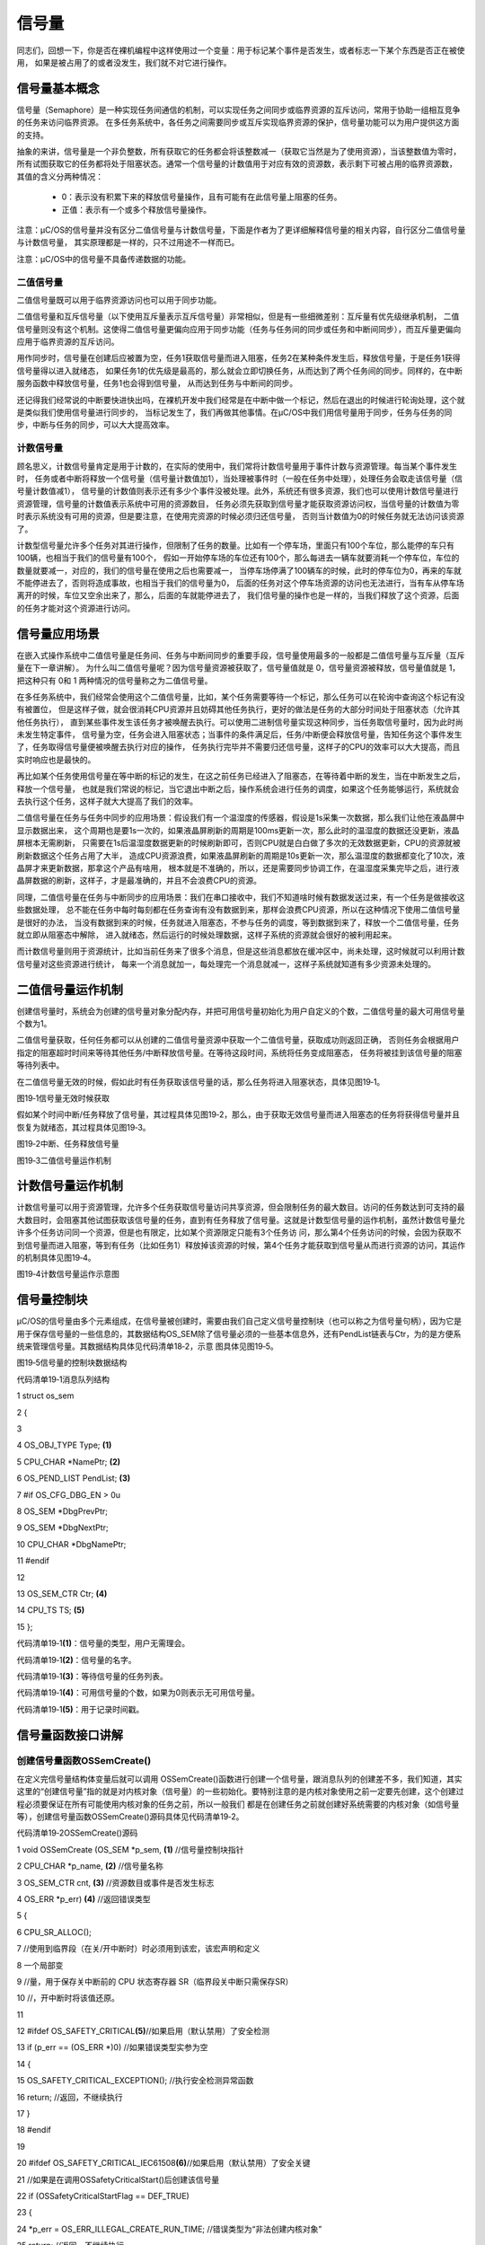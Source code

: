 .. vim: syntax=rst

信号量
===========

同志们，回想一下，你是否在裸机编程中这样使用过一个变量：用于标记某个事件是否发生，或者标志一下某个东西是否正在被使用，
如果是被占用了的或者没发生，我们就不对它进行操作。

信号量基本概念
~~~~~~~~~~~~~~~~~~~

信号量（Semaphore）是一种实现任务间通信的机制，可以实现任务之间同步或临界资源的互斥访问，常用于协助一组相互竞争的任务来访问临界资源。
在多任务系统中，各任务之间需要同步或互斥实现临界资源的保护，信号量功能可以为用户提供这方面的支持。

抽象的来讲，信号量是一个非负整数，所有获取它的任务都会将该整数减一（获取它当然是为了使用资源），当该整数值为零时，
所有试图获取它的任务都将处于阻塞状态。通常一个信号量的计数值用于对应有效的资源数，表示剩下可被占用的临界资源数，
其值的含义分两种情况：

   -  0：表示没有积累下来的释放信号量操作，且有可能有在此信号量上阻塞的任务。

   -  正值：表示有一个或多个释放信号量操作。

注意：μC/OS的信号量并没有区分二值信号量与计数信号量，下面是作者为了更详细解释信号量的相关内容，自行区分二值信号量与计数信号量，
其实原理都是一样的，只不过用途不一样而已。

注意：μC/OS中的信号量不具备传递数据的功能。

二值信号量
^^^^^^^^^^^^^

二值信号量既可以用于临界资源访问也可以用于同步功能。

二值信号量和互斥信号量（以下使用互斥量表示互斥信号量）非常相似，但是有一些细微差别：互斥量有优先级继承机制，
二值信号量则没有这个机制。这使得二值信号量更偏向应用于同步功能（任务与任务间的同步或任务和中断间同步），而互斥量更偏向应用于临界资源的互斥访问。

用作同步时，信号量在创建后应被置为空，任务1获取信号量而进入阻塞，任务2在某种条件发生后，释放信号量，于是任务1获得信号量得以进入就绪态，
如果任务1的优先级是最高的，那么就会立即切换任务，从而达到了两个任务间的同步。同样的，在中断服务函数中释放信号量，任务1也会得到信号量，
从而达到任务与中断间的同步。

还记得我们经常说的中断要快进快出吗，在裸机开发中我们经常是在中断中做一个标记，然后在退出的时候进行轮询处理，这个就是类似我们使用信号量进行同步的，
当标记发生了，我们再做其他事情。在μC/OS中我们用信号量用于同步，任务与任务的同步，中断与任务的同步，可以大大提高效率。

计数信号量
^^^^^^^^^^^^^

顾名思义，计数信号量肯定是用于计数的，在实际的使用中，我们常将计数信号量用于事件计数与资源管理。每当某个事件发生时，
任务或者中断将释放一个信号量（信号量计数值加1），当处理被事件时（一般在任务中处理），处理任务会取走该信号量（信号量计数值减1），
信号量的计数值则表示还有多少个事件没被处理。此外，系统还有很多资源，我们也可以使用计数信号量进行资源管理，信号量的计数值表示系统中可用的资源数目，
任务必须先获取到信号量才能获取资源访问权，当信号量的计数值为零时表示系统没有可用的资源，但是要注意，在使用完资源的时候必须归还信号量，
否则当计数值为0的时候任务就无法访问该资源了。

计数型信号量允许多个任务对其进行操作，但限制了任务的数量。比如有一个停车场，里面只有100个车位，那么能停的车只有100辆，也相当于我们的信号量有100个，
假如一开始停车场的车位还有100个，那么每进去一辆车就要消耗一个停车位，车位的数量就要减一，对应的，我们的信号量在使用之后也需要减一，
当停车场停满了100辆车的时候，此时的停车位为0，再来的车就不能停进去了，否则将造成事故，也相当于我们的信号量为0，
后面的任务对这个停车场资源的访问也无法进行，当有车从停车场离开的时候，车位又空余出来了，那么，后面的车就能停进去了，
我们信号量的操作也是一样的，当我们释放了这个资源，后面的任务才能对这个资源进行访问。

信号量应用场景
~~~~~~~~~~~~~~~~~~~

在嵌入式操作系统中二值信号量是任务间、任务与中断间同步的重要手段，信号量使用最多的一般都是二值信号量与互斥量（互斥量在下一章讲解）。
为什么叫二值信号量呢？因为信号量资源被获取了，信号量值就是 0，信号量资源被释放，信号量值就是 1，把这种只有 0和 1 两种情况的信号量称之为二值信号量。

在多任务系统中，我们经常会使用这个二值信号量，比如，某个任务需要等待一个标记，那么任务可以在轮询中查询这个标记有没有被置位，
但是这样子做，就会很消耗CPU资源并且妨碍其他任务执行，更好的做法是任务的大部分时间处于阻塞状态（允许其他任务执行），
直到某些事件发生该任务才被唤醒去执行。可以使用二进制信号量实现这种同步，当任务取信号量时，因为此时尚未发生特定事件，
信号量为空，任务会进入阻塞状态；当事件的条件满足后，任务/中断便会释放信号量，告知任务这个事件发生了，任务取得信号量便被唤醒去执行对应的操作，
任务执行完毕并不需要归还信号量，这样子的CPU的效率可以大大提高，而且实时响应也是最快的。

再比如某个任务使用信号量在等中断的标记的发生，在这之前任务已经进入了阻塞态，在等待着中断的发生，当在中断发生之后，释放一个信号量，
也就是我们常说的标记，当它退出中断之后，操作系统会进行任务的调度，如果这个任务能够运行，系统就会去执行这个任务，这样子就大大提高了我们的效率。

二值信号量在任务与任务中同步的应用场景：假设我们有一个温湿度的传感器，假设是1s采集一次数据，那么我们让他在液晶屏中显示数据出来，
这个周期也是要1s一次的，如果液晶屏刷新的周期是100ms更新一次，那么此时的温湿度的数据还没更新，液晶屏根本无需刷新，
只需要在1s后温湿度数据更新的时候刷新即可，否则CPU就是白白做了多次的无效数据更新，CPU的资源就被刷新数据这个任务占用了大半，
造成CPU资源浪费，如果液晶屏刷新的周期是10s更新一次，那么温湿度的数据都变化了10次，液晶屏才来更新数据，那拿这个产品有啥用，
根本就是不准确的，所以，还是需要同步协调工作，在温湿度采集完毕之后，进行液晶屏数据的刷新，这样子，才是最准确的，并且不会浪费CPU的资源。

同理，二值信号量在任务与中断同步的应用场景：我们在串口接收中，我们不知道啥时候有数据发送过来，有一个任务是做接收这些数据处理，
总不能在任务中每时每刻都在任务查询有没有数据到来，那样会浪费CPU资源，所以在这种情况下使用二值信号量是很好的办法，
当没有数据到来的时候，任务就进入阻塞态，不参与任务的调度，等到数据到来了，释放一个二值信号量，任务就立即从阻塞态中解除，
进入就绪态，然后运行的时候处理数据，这样子系统的资源就会很好的被利用起来。

而计数信号量则用于资源统计，比如当前任务来了很多个消息，但是这些消息都放在缓冲区中，尚未处理，这时候就可以利用计数信号量对这些资源进行统计，
每来一个消息就加一，每处理完一个消息就减一，这样子系统就知道有多少资源未处理的。

二值信号量运作机制
~~~~~~~~~~~~~~~~~~~~~~~~~~~

创建信号量时，系统会为创建的信号量对象分配内存，并把可用信号量初始化为用户自定义的个数，二值信号量的最大可用信号量个数为1。

二值信号量获取，任何任务都可以从创建的二值信号量资源中获取一个二值信号量，获取成功则返回正确，
否则任务会根据用户指定的阻塞超时时间来等待其他任务/中断释放信号量。在等待这段时间，系统将任务变成阻塞态，
任务将被挂到该信号量的阻塞等待列表中。

在二值信号量无效的时候，假如此时有任务获取该信号量的话，那么任务将进入阻塞状态，具体见图19‑1。

|semaph002|

图19‑1信号量无效时候获取

假如某个时间中断/任务释放了信号量，其过程具体见图19‑2，那么，由于获取无效信号量而进入阻塞态的任务将获得信号量并且恢复为就绪态，其过程具体见图19‑3。

|semaph003|

图19‑2中断、任务释放信号量

|semaph004|

图19‑3二值信号量运作机制

计数信号量运作机制
~~~~~~~~~~~~~~~~~~~~~~~~~~~

计数信号量可以用于资源管理，允许多个任务获取信号量访问共享资源，但会限制任务的最大数目。访问的任务数达到可支持的最大数目时，会阻塞其他试图获取该信号量的任务，直到有任务释放了信号量。这就是计数型信号量的运作机制，虽然计数信号量允许多个任务访问同一个资源，但是也有限定，比如某个资源限定只能有3个任务访
问，那么第4个任务访问的时候，会因为获取不到信号量而进入阻塞，等到有任务（比如任务1）释放掉该资源的时候，第4个任务才能获取到信号量从而进行资源的访问，其运作的机制具体见图19‑4。

|semaph005|

图19‑4计数信号量运作示意图

信号量控制块
~~~~~~~~~~~~~~~~~~

μC/OS的信号量由多个元素组成，在信号量被创建时，需要由我们自己定义信号量控制块（也可以称之为信号量句柄），因为它是用于保存信号量的一些信息的，其数据结构OS_SEM除了信号量必须的一些基本信息外，还有PendList链表与Ctr，为的是方便系统来管理信号量。其数据结构具体见代码清单18‑2，示意
图具体见图19‑5。

|semaph006|

图19‑5信号量的控制块数据结构

代码清单19‑1消息队列结构

1 struct os_sem

2 {

3

4 OS_OBJ_TYPE Type; **(1)**

5 CPU_CHAR \*NamePtr; **(2)**

6 OS_PEND_LIST PendList; **(3)**

7 #if OS_CFG_DBG_EN > 0u

8 OS_SEM \*DbgPrevPtr;

9 OS_SEM \*DbgNextPtr;

10 CPU_CHAR \*DbgNamePtr;

11 #endif

12

13 OS_SEM_CTR Ctr; **(4)**

14 CPU_TS TS; **(5)**

15 };

代码清单19‑1\ **(1)**\ ：信号量的类型，用户无需理会。

代码清单19‑1\ **(2)**\ ：信号量的名字。

代码清单19‑1\ **(3)**\ ：等待信号量的任务列表。

代码清单19‑1\ **(4)**\ ：可用信号量的个数，如果为0则表示无可用信号量。

代码清单19‑1\ **(5)**\ ：用于记录时间戳。

信号量函数接口讲解
~~~~~~~~~~~~~~~~~~~~~~~~~~~

创建信号量函数OSSemCreate()
^^^^^^^^^^^^^^^^^^^^^^^^^^^^^^^^^^^^^^^^^^^^^^^^^^^^^^^^^^^^

在定义完信号量结构体变量后就可以调用 OSSemCreate()函数进行创建一个信号量，跟消息队列的创建差不多，我们知道，其实这里的“创建信号量”指的就是对内核对象（信号量）的一些初始化。要特别注意的是内核对象使用之前一定要先创建，这个创建过程必须要保证在所有可能使用内核对象的任务之前，所以一般我们
都是在创建任务之前就创建好系统需要的内核对象（如信号量等），创建信号量函数OSSemCreate()源码具体见代码清单19‑2。

代码清单19‑2OSSemCreate()源码

1 void OSSemCreate (OS_SEM \*p_sem, **(1)** //信号量控制块指针

2 CPU_CHAR \*p_name, **(2)** //信号量名称

3 OS_SEM_CTR cnt, **(3)** //资源数目或事件是否发生标志

4 OS_ERR \*p_err) **(4)** //返回错误类型

5 {

6 CPU_SR_ALLOC();

7 //使用到临界段（在关/开中断时）时必须用到该宏，该宏声明和定义

8 一个局部变

9 //量，用于保存关中断前的 CPU 状态寄存器 SR（临界段关中断只需保存SR）

10 //，开中断时将该值还原。

11

12 #ifdef OS_SAFETY_CRITICAL\ **(5)**//如果启用（默认禁用）了安全检测

13 if (p_err == (OS_ERR \*)0) //如果错误类型实参为空

14 {

15 OS_SAFETY_CRITICAL_EXCEPTION(); //执行安全检测异常函数

16 return; //返回，不继续执行

17 }

18 #endif

19

20 #ifdef OS_SAFETY_CRITICAL_IEC61508\ **(6)**//如果启用（默认禁用）了安全关键

21 //如果是在调用OSSafetyCriticalStart()后创建该信号量

22 if (OSSafetyCriticalStartFlag == DEF_TRUE)

23 {

24 \*p_err = OS_ERR_ILLEGAL_CREATE_RUN_TIME; //错误类型为“非法创建内核对象”

25 return; //返回，不继续执行

26 }

27 #endif

28

29 #if OS_CFG_CALLED_FROM_ISR_CHK_EN > 0u **(7)**

30 //如果启用（默认启用）了中断中非法调用检测

31 if (OSIntNestingCtr > (OS_NESTING_CTR)0) //如果该函数是在中断中被调用

32 {

33 \*p_err = OS_ERR_CREATE_ISR; //错误类型为“在中断函数中创建对象”

34 return; //返回，不继续执行

35 }

36 #endif

37

38 #if OS_CFG_ARG_CHK_EN > 0u\ **(8)**//如果启用（默认启用）了参数检测

39 if (p_sem == (OS_SEM \*)0) //如果参数 p_sem 为空

40 {

41 \*p_err = OS_ERR_OBJ_PTR_NULL; //错误类型为“信号量对象为空”

42 return; //返回，不继续执行

43 }

44 #endif

45

46 OS_CRITICAL_ENTER(); //进入临界段

47 p_sem->Type = OS_OBJ_TYPE_SEM; **(9)** //初始化信号量指标

48 p_sem->Ctr = cnt;

49 p_sem->TS = (CPU_TS)0;

50 p_sem->NamePtr = p_name;

51 OS_PendListInit(&p_sem->PendList); **(10)**//初始化该信号量的等待列表

52

53 #if OS_CFG_DBG_EN > 0u//如果启用（默认启用）了调试代码和变量

54 OS_SemDbgListAdd(p_sem); //将该定时添加到信号量双向调试链表

55 #endif

56 OSSemQty++; **(11)**//信号量个数加1

57

58 OS_CRITICAL_EXIT_NO_SCHED(); //退出临界段（无调度）

59 \*p_err = OS_ERR_NONE; //错误类型为“无错误”

60 }

代码清单19‑2\ **(1)**\ ：信号量控制块指针，指向我们定义的信号量控制块结构体变量，所以在创建之前我们需要先定义一个信号量控制块变量。

代码清单19‑2\ **(2)**\ ：信号量名称，字符串形式。

代码清单19‑2\ **(3)**\ ：这个值表示初始化时候资源的个数或事件是否发生标志，一般信号量是二值信号量的时候，这个值一般为0或者为1，而如果信号量作为计数信号量的时候，这个值一般定义为初始资源的个数。

代码清单19‑2\ **(4)**\ ：用于保存返回错误类型。

代码清单19‑2\ **(5)**\ ：如果启用了安全检测（默认禁用），在编译时则会包含安全检测相关的代码，如果错误类型实参为空，系统会执行安全检测异常函数，然后返回，不执行创建信号量操作。

代码清单19‑2\ **(6)**\ ：如果启用（默认禁用）了安全关键检测，在编译时则会包含安全关键检测相关的代码，如果是在调用OSSafetyCriticalStart()后创建该信号量，则是非法的，返回错误类型为“非法创建内核对象”错误代码，并且退出，不执行创建信号量操作。

代码清单19‑2\ **(7)**\ ：如果启用了中断中非法调用检测（默认启用），在编译时则会包含中断非法调用检测相关的代码，如果该函数是在中断中被调用，则是非法的，返回错误类型为“在中断中创建对象”的错误代码，并且退出，不执行创建信号量操作。

代码清单19‑2\ **(8)**\ ：如果启用了参数检测（默认启用），在编译时则会包含参数检测相关的代码，如果p_sem参数为空，返回错误类型为“创建对象为空”的错误代码，并且退出，不执行创建信号量操作。

代码清单19‑2\ **(9)**\ ：进入临界段，然后进行初始化信号量相关信息，如初始化信号量的类型、名字、可用信号量Ctr、记录时间戳的变量TS等。

代码清单19‑2\ **(10)**\ ：调用OS_PendListInit()函数初始化该信号量的等待列表。

代码清单19‑2\ **(11)**\ ：系统信号量个数加1。

如果我们创建一个初始可用信号量个数为5的信号量，那么信号量创建成功的示意图具体见图19‑6。

|semaph007|

图19‑6信号量创建成功示意图

创建信号量函数OSSemCreate()的使用实例具体见代码清单19‑3。

代码清单19‑3 OSSemCreate()使用实例

1 OS_SEM SemOfKey; //标志KEY1是否被按下的信号量

2

3 /\* 创建信号量 SemOfKey \*/

4 OSSemCreate((OS_SEM \*)&SemOfKey, //指向信号量变量的指针

5 (CPU_CHAR \*)"SemOfKey", //信号量的名字

6 (OS_SEM_CTR )0,

7 //信号量这里是指示事件发生，所以赋值为0，表示事件还没有发生

8 (OS_ERR \*)&err); //错误类型

信号量删除函数OSSemDel()
^^^^^^^^^^^^^^^^^^^^^^^^^^^^^^^^^^^^^^^^^^^^^^^^^

OSSemDel()用于删除一个信号量，信号量删除函数是根据信号量结构（信号量句柄）直接删除的，删除之后这个信号量的所有信息都会被系统清空，而且不能再次使用这个信号量了，但是需要注意的是，如果某个信号量没有被定义，那也是无法被删除的，如果有任务阻塞在该信号量上，那么尽量不要删除该信号量。想要使用互斥
量删除函数就必须将OS_CFG_SEM_DEL_EN宏定义配置为1，其函数源码具体见代码清单19‑4。

代码清单19‑4 OSSemDel()源码

1 #if OS_CFG_SEM_DEL_EN > 0u //如果启用了 OSSemDel() 函数

2 OS_OBJ_QTY OSSemDel (OS_SEM \*p_sem, **(1)** //信号量指针

3 OS_OPT opt, **(2)** //选项

4 OS_ERR \*p_err) **(3)** //返回错误类型

5 {

6 OS_OBJ_QTY cnt;

7 OS_OBJ_QTY nbr_tasks;

8 OS_PEND_DATA \*p_pend_data;

9 OS_PEND_LIST \*p_pend_list;

10 OS_TCB \*p_tcb;

11 CPU_TS ts;

12 CPU_SR_ALLOC();

13

14

15

16 #ifdef OS_SAFETY_CRITICAL\ **(4)**//如果启用（默认禁用）了安全检测

17 if (p_err == (OS_ERR \*)0) //如果错误类型实参为空

18 {

19 OS_SAFETY_CRITICAL_EXCEPTION(); //执行安全检测异常函数

20 return ((OS_OBJ_QTY)0); //返回0（有错误），不继续执行

21 }

22 #endif

23

24 #if OS_CFG_CALLED_FROM_ISR_CHK_EN > 0u\ **(5)**//如果启用了中断中非法调用检测

25 if (OSIntNestingCtr > (OS_NESTING_CTR)0) //如果该函数在中断中被调用

26 {

27 \*p_err = OS_ERR_DEL_ISR; //返回错误类型为“在中断中删除”

28 return ((OS_OBJ_QTY)0); //返回0（有错误），不继续执行

29 }

30 #endif

31

32 #if OS_CFG_ARG_CHK_EN > 0u\ **(6)**//如果启用了参数检测

33 if (p_sem == (OS_SEM \*)0) //如果 p_sem 为空

34 {

35 \*p_err = OS_ERR_OBJ_PTR_NULL; //返回错误类型为“内核对象为空”

36 return ((OS_OBJ_QTY)0); //返回0（有错误），不继续执行

37 }

38 switch (opt) **(7)**//根据选项分类处理

39 {

40 case OS_OPT_DEL_NO_PEND: //如果选项在预期之内

41 case OS_OPT_DEL_ALWAYS:

42 break; //直接跳出

43

44 default: **(8)**//如果选项超出预期

45 \*p_err = OS_ERR_OPT_INVALID; //返回错误类型为“选项非法”

46 return ((OS_OBJ_QTY)0); //返回0（有错误），不继续执行

47 }

48 #endif

49

50 #if OS_CFG_OBJ_TYPE_CHK_EN > 0u\ **(9)**//如果启用了对象类型检测

51 if (p_sem->Type != OS_OBJ_TYPE_SEM) //如果 p_sem 不是信号量类型

52 {

53 \*p_err = OS_ERR_OBJ_TYPE; //返回错误类型为“内核对象类型错误”

54 return ((OS_OBJ_QTY)0); //返回0（有错误），不继续执行

55 }

56 #endif

57

58 CPU_CRITICAL_ENTER(); //关中断

59 p_pend_list = &p_sem->PendList; **(10)**//获取信号量的等待列表到p_pend_list

60 cnt = p_pend_list->NbrEntries; //获取等待该信号量的任务数

61 nbr_tasks = cnt;

62 switch (opt) **(11)**//根据选项分类处理

63 {

64 case OS_OPT_DEL_NO_PEND: **(12)**

65 //如果只在没有任务等待的情况下删除信号量

66 if (nbr_tasks == (OS_OBJ_QTY)0) //如果没有任务在等待该信号量

67 {

68 #if OS_CFG_DBG_EN > 0u//如果启用了调试代码和变量

69 OS_SemDbgListRemove(p_sem); //将该信号量从信号量调试列表移除

70 #endif

71 OSSemQty--; **(13)**//信号量数目减1

72 OS_SemClr(p_sem); **(14)**//清除信号量内容

73 CPU_CRITICAL_EXIT(); //开中断

74 \*p_err = OS_ERR_NONE; **(15)**//返回错误类型为“无错误”

75 }

76 else\ **(16)**//如果有任务在等待该信号量

77 {

78 CPU_CRITICAL_EXIT(); //开中断

79 \*p_err = OS_ERR_TASK_WAITING;

80 //返回错误类型为“有任务在等待该信号量”

81 }

82 break;

83

84 case OS_OPT_DEL_ALWAYS: **(17)**//如果必须删除信号量

85 OS_CRITICAL_ENTER_CPU_EXIT(); //锁调度器，并开中断

86 ts = OS_TS_GET(); **(18)**//获取时间戳

87 while (cnt > 0u) **(19)**

88 //逐个移除该信号量等待列表中的任务

89 {

90 p_pend_data = p_pend_list->HeadPtr;

91 p_tcb = p_pend_data->TCBPtr;

92 OS_PendObjDel((OS_PEND_OBJ \*)((void \*)p_sem),

93 p_tcb,

94 ts); **(20)**

95 cnt--;

96 }

97 #if OS_CFG_DBG_EN > 0u//如果启用了调试代码和变量

98 OS_SemDbgListRemove(p_sem);

99 //将该信号量从信号量调试列表移除

100 #endif

101 OSSemQty--; **(21)**//信号量数目减1

102 OS_SemClr(p_sem); **(22)**//清除信号量内容

103 OS_CRITICAL_EXIT_NO_SCHED(); //减锁调度器，但不进行调度

104 OSSched(); **(23)**

105 //任务调度，执行最高优先级的就绪任务

106 \*p_err = OS_ERR_NONE; //返回错误类型为“无错误”

107 break;

108

109 default: **(24)**//如果选项超出预期

110 CPU_CRITICAL_EXIT(); //开中断

111 \*p_err = OS_ERR_OPT_INVALID; //返回错误类型为“选项非法”

112 break;

113 }

114 return ((OS_OBJ_QTY)nbr_tasks); **(25)**

115 //返回删除信号量前等待其的任务数

116 }

117 #endif

代码清单19‑4\ **(1)**\ ：信号量控制块指针，指向我们定义的信号量控制块结构体变量，所以在删除之前我们需要先定义一个信号量控制块变量，并且成功创建信号量后再进行删除操作。

代码清单19‑4\ **(2)**\ ：删除的选项。

代码清单19‑4\ **(3)**\ ：用于保存返回的错误类型。

代码清单19‑4\ **(4)**\ ：如果启用了安全检测（默认），在编译时则会包含安全检测相关的代码，如果错误类型实参为空，系统会执行安全检测异常函数，然后返回，不执行删除信号量操作。

代码清单19‑4\ **(5)**\ ：如果启用了中断中非法调用检测（默认启用），在编译时则会包含中断非法调用检测相关的代码，如果该函数是在中断中被调用，则是非法的，返回错误类型为“在中断中删除对象”的错误代码，并且退出，不执行删除信号量操作。

代码清单19‑4\ **(6)**\ ：如果启用了参数检测（默认启用），在编译时则会包含参数检测相关的代码，如果p_sem参数为空，返回错误类型为“内核对象为空”的错误代码，并且退出，不执行删除信号量操作。

代码清单19‑4\ **(7)**\ ：判断opt选项是否合理，该选项有两个，OS_OPT_DEL_ALWAYS与OS_OPT_DEL_NO_PEND，在os.h文件中定义。此处是判断一下选项是否在预期之内，如果在则跳出switch语句。

代码清单19‑4\ **(8)**\ ：如果选项超出预期，则返回错误类型为“选项非法”的错误代码，退出，不继续执行。

代码清单19‑4\ **(9)**\ ：如果启用了对象类型检测，在编译时则会包含对象类型检测相关的代码，如果p_sem不是信号量类型，返回错误类型为“内核对象类型错误”的错误代码，并且退出，不执行删除信号量操作。

代码清单19‑4\ **(10)**\ ：程序执行到这里，表示可以删除信号量了，系统首先获取信号量的等待列表保存到p_pend_list变量中。然后再获取等待该信号量的任务数。

代码清单19‑4\ **(11)**\ ：根据选项分类处理

代码清单19‑4\ **(12)**\ ：如果opt是OS_OPT_DEL_NO_PEND，则表示只在没有任务等待的情况下删除信号量，如果当前系统中有任务阻塞在该信号量上，则不能删除，反之，则可以删除信号量。

代码清单19‑4\ **(13)**\ ：如果没有任务在等待该信号量，信号量数目减1。

代码清单19‑4\ **(14)**\ ：清除信号量内容。

代码清单19‑4\ **(15)**\ ：删除成功，返回错误类型为“无错误”的错误代码。

代码清单19‑4\ **(16)**\ ：如果有任务在等待该信号量，则返回错误类型为“有任务在等待该信号量”错误代码。

代码清单19‑4\ **(17)**\ ：如果opt是OS_OPT_DEL_ALWAYS，则表示无论如何都必须删除信号量，那么在删除之前，系统会把所有阻塞在该信号量上的任务恢复。

代码清单19‑4\ **(18)**\ ：获取时间戳，记录一下删除的时间。

代码清单19‑4\ **(19)**\ ：根据前面cnt记录阻塞在该信号量上的任务个数，逐个移除该信号量等待列表中的任务。

代码清单19‑4\ **(20)**\ ：调用OS_PendObjDel()函数将阻塞在内核对象（如信号量）上的任务从阻塞态恢复，此时系统在删除内核对象，删除之后，这些等待事件的任务需要被恢复，其源码具体见代码清单18‑8。

代码清单19‑4\ **(21)**\ ：执行到这里，表示已经删除了信号量了，系统信号量个数减1。

代码清单19‑4\ **(22)**\ ：清除信号量内容。

代码清单19‑4\ **(23)**\ ：进行一次任务调度。

代码清单19‑4\ **(24)**\ ：如果选项超出预期，返回错误类型为“选项非法”的错误代码，退出。

代码清单19‑4\ **(25)**\ ：返回删除信号量前阻塞在该信号量上的任务个数。

信号量删除函数OSSemDel()的使用也是很简单的，只需要传入要删除的信号量的句柄与选项还有保存返回的错误类型即可，调用函数时，系统将删除这个信号量。需要注意的是在调用删除信号量函数前，系统应存在已创建的信号量。如果删除信号量时，系统中有任务正在等待该信号量，则不应该进行删除操作，因为删除之后的信
号量就不可用了，删除信号量函数OSSemDel()的使用实例具体见代码清单19‑5。

代码清单19‑5OSSemDel()使用实例

1 OS_SEM SemOfKey;; //声明信号量

2

3 OS_ERR err;

4

5 /\* 删除信号量sem*/

6 OSSemDel ((OS_SEM \*)&SemOfKey, //指向信号量的指针

7 OS_OPT_DEL_NO_PEND,

8(OS_ERR \*)&err); //返回错误类型

信号量释放函数OSSemPost()
^^^^^^^^^^^^^^^^^^^^^^^^^^^^^^^^^^^^^^^^^^^^^^^^^^^^^^

与消息队列的操作一样，信号量的释放可以在任务、中断中使用。

在前面的讲解中，我们知道，当信号量有效的时候，任务才能获取信号量，那么，是什么函数使得信号量变得有效？其实有两个方式，一个是在创建的时候进行初始化，将它可用的信号量个数设置一个初始值；如果该信号量用作二值信号量，那么我们在创建信号量的时候其初始值的范围是0~1，假如初始值为1个可用的信号量的话，被获
取一次就变得无效了，那就需要我们释放信号量，μC/OS提供了信号量释放函数，每调用一次该函数就释放一个信号量。但是有个问题，能不能一直释放？很显然如果用作二值信号量的话，一直释放信号量就达不到同步或者互斥访问的效果，虽然说μC/OS的信号量是允许一直释放的，但是，信号量的范围还需我们用户自己根据需求
进行决定，当用作二值信号量的时候，必须确保其可用值在0~1范围内；而用作计数信号量的话，其范围是由用户根据实际情况来决定的，在写代码的时候，我们要注意代码的严谨性罢了，信号量释放函数的源码具体见代码清单19‑6。

代码清单19‑6 OSSemPost()源码

1 OS_SEM_CTR OSSemPost (OS_SEM \*p_sem, **(1)** //信号量控制块指针

2 OS_OPT opt, **(2)** //选项

3 OS_ERR \*p_err) **(3)** //返回错误类型

4 {

5 OS_SEM_CTR ctr;

6 CPU_TS ts;

7

8

9

10 #ifdef OS_SAFETY_CRITICAL//如果启用（默认禁用）了安全检测

11 if (p_err == (OS_ERR \*)0) //如果错误类型实参为空

12 {

13 OS_SAFETY_CRITICAL_EXCEPTION(); //执行安全检测异常函数

14 return ((OS_SEM_CTR)0); //返回0（有错误），不继续执行

15 }

16 #endif

17

18 #if OS_CFG_ARG_CHK_EN > 0u//如果启用（默认启用）了参数检测功能

19 if (p_sem == (OS_SEM \*)0) //如果 p_sem 为空

20 {

21 \*p_err = OS_ERR_OBJ_PTR_NULL; //返回错误类型为“内核对象指针为空”

22 return ((OS_SEM_CTR)0); //返回0（有错误），不继续执行

23 }

24 switch (opt) //根据选项情况分类处理

25 {

26 case OS_OPT_POST_1: //如果选项在预期内，不处理

27 case OS_OPT_POST_ALL:

28 case OS_OPT_POST_1 \| OS_OPT_POST_NO_SCHED:

29 case OS_OPT_POST_ALL \| OS_OPT_POST_NO_SCHED:

30 break;

31

32 default: //如果选项超出预期

33 \*p_err = OS_ERR_OPT_INVALID; //返回错误类型为“选项非法”

34 return ((OS_SEM_CTR)0u); //返回0（有错误），不继续执行

35 }

36 #endif

37

38 #if OS_CFG_OBJ_TYPE_CHK_EN > 0u//如果启用了对象类型检测

39 if (p_sem->Type != OS_OBJ_TYPE_SEM) //如果 p_sem 的类型不是信号量类型

40 {

41 \*p_err = OS_ERR_OBJ_TYPE; //返回错误类型为“对象类型错误”

42 return ((OS_SEM_CTR)0); //返回0（有错误），不继续执行

43 }

44 #endif

45

46 ts = OS_TS_GET(); //获取时间戳

47

48 #if OS_CFG_ISR_POST_DEFERRED_EN > 0u//如果启用了中断延迟发布

49 if (OSIntNestingCtr > (OS_NESTING_CTR)0) //如果该函数是在中断中被调用

50 {

51 OS_IntQPost((OS_OBJ_TYPE)OS_OBJ_TYPE_SEM,//将该信号量发布到中断消息队列

52 (void \*)p_sem,

53 (void \*)0,

54 (OS_MSG_SIZE)0,

55 (OS_FLAGS )0,

56 (OS_OPT )opt,

57 (CPU_TS )ts,

58 (OS_ERR \*)p_err); **(4)**

59 return ((OS_SEM_CTR)0); //返回0（尚未发布），不继续执行

60 }

61 #endif

62

63 ctr = OS_SemPost(p_sem, //将信号量按照普通方式处理

64 opt,

65 ts,

66 p_err); **(5)**

67

68 return (ctr); //返回信号的当前计数值

69 }

代码清单19‑6\ **(1)**\ ：信号量控制块指针。

代码清单19‑6\ **(2)**\ ：释放信号量的选项，该选项在os.h中定义，具体见代码清单19‑7。

代码清单19‑7释放信号量选项

1 #define OS_OPT_POST_FIFO (OS_OPT)(0x0000u)\ **(1)**

2

3 #define OS_OPT_POST_LIFO (OS_OPT)(0x0010u)\ **(2)**

4

5 #define OS_OPT_POST_1 (OS_OPT)(0x0000u)\ **(3)**

6

7 #define OS_OPT_POST_ALL (OS_OPT)(0x0200u)\ **(4)**

代码清单19‑7\ **(1)**\ ：默认采用FIFO方式发布信号量

代码清单19‑7\ **(2)**\ ：μC/OS也支持采用FIFO方式发布信号量。

代码清单19‑7\ **(3)**\ ：发布给一个任务。

代码清单19‑7\ **(4)**\ ：发布给所有等待的任务，也叫广播信号量。

   代码清单19‑6\ **(3)**\ ：用于保存返回错误类型。

代码清单19‑6\ **(4)**\ ：如果启用了中断延迟发布，并且该函数在中断中被调用，则使用OS_IntQPost()函数将信号量发布到中断消息队列中，OS_IntQPost()函数源码我们在前面已经将近过，就不再重复赘述，具体见代码清单26‑5。

代码清单19‑6\ **(5)**\ ：将信号量按照普通方式处理，OS_SemPost()源码具体见

代码清单19‑8OS_SemPost()源码

1 OS_SEM_CTR OS_SemPost (OS_SEM \*p_sem, //信号量指针

2 OS_OPT opt, //选项

3 CPU_TS ts, //时间戳

4 OS_ERR \*p_err) //返回错误类型

5 {

6 OS_OBJ_QTY cnt;

7 OS_SEM_CTR ctr;

8 OS_PEND_LIST \*p_pend_list;

9 OS_PEND_DATA \*p_pend_data;

10 OS_PEND_DATA \*p_pend_data_next;

11 OS_TCB \*p_tcb;

12 CPU_SR_ALLOC();

13

14

15

16 CPU_CRITICAL_ENTER(); //关中断

17 p_pend_list = &p_sem->PendList; **(1)**//取出该信号量的等待列表

18 //如果没有任务在等待该信号量

19 if (p_pend_list->NbrEntries == (OS_OBJ_QTY)0) **(2)**

20 {

21 //判断是否将导致该信号量计数值溢出，

22 switch (sizeof(OS_SEM_CTR)) **(3)**

23 {

24 case 1u: **(4)**

25 //如果溢出，则开中断，返回错误类型为

26 if (p_sem->Ctr == DEF_INT_08U_MAX_VAL)

27 //“计数值溢出”，返回0（有错误），

28 {

29 CPU_CRITICAL_EXIT(); //不继续执行。

30 \*p_err = OS_ERR_SEM_OVF;

31 return ((OS_SEM_CTR)0);

32 }

33 break;

34

35 case 2u:

36 if (p_sem->Ctr == DEF_INT_16U_MAX_VAL)

37 {

38 CPU_CRITICAL_EXIT();

39 \*p_err = OS_ERR_SEM_OVF;

40 return ((OS_SEM_CTR)0);

41 }

42 break;

43

44 case 4u:

45 if (p_sem->Ctr == DEF_INT_32U_MAX_VAL)

46 {

47 CPU_CRITICAL_EXIT();

48 \*p_err = OS_ERR_SEM_OVF;

49 return ((OS_SEM_CTR)0);

50 }

51 break;

52

53 default:

54 break;

55 }

56 p_sem->Ctr++; **(5)**//信号量计数值不溢出则加1

57 ctr = p_sem->Ctr; //获取信号量计数值到 ctr

58 p_sem->TS = ts; **(6)**//保存时间戳

59 CPU_CRITICAL_EXIT(); //则开中断

60 \*p_err = OS_ERR_NONE; //返回错误类型为“无错误”

61 return (ctr); **(7)**

62 //返回信号量的计数值，不继续执行

63 }

64

65 OS_CRITICAL_ENTER_CPU_EXIT(); **(8)**//加锁调度器，但开中断

66 if ((opt & OS_OPT_POST_ALL) != (OS_OPT)0)

67 //如果要将信号量发布给所有等待任务

68 {

69 cnt = p_pend_list->NbrEntries; **(9)**//获取等待任务数目到 cnt

70 }

71 else

72 //如果要将信号量发布给优先级最高的等待任务

73 {

74 cnt = (OS_OBJ_QTY)1; **(10)**//将要操作的任务数为1，cnt置1

75

76 }

77 p_pend_data = p_pend_list->HeadPtr; //获取等待列表的首个任务到p_pend_data

78

79 while (cnt > 0u) **(11)**//逐个处理要发布的任务

80 {

81 p_tcb = p_pend_data->TCBPtr; //取出当前任务

82 p_pend_data_next = p_pend_data->NextPtr; //取出下一个任务

83 OS_Post((OS_PEND_OBJ \*)((void \*)p_sem), //发布信号量给当前任务

84 p_tcb,

85 (void \*)0,

86 (OS_MSG_SIZE)0,

87 ts); **(12)**

88 p_pend_data = p_pend_data_next; //处理下一个任务

89 cnt--; **(13)**

90 }

91 ctr = p_sem->Ctr; //获取信号量计数值到 ctr

92 OS_CRITICAL_EXIT_NO_SCHED(); **(14)**

93 //减锁调度器，但不执行任务调度

94 //如果 opt没选择“发布时不调度任务”

95 if ((opt & OS_OPT_POST_NO_SCHED) == (OS_OPT)0)

96 {

97 OSSched(); **(15)**//任务调度

98 }

99 \*p_err = OS_ERR_NONE; **(16)**//返回错误类型为“无错误”

100 return (ctr); //返回信号量的当前计数值

101 }

代码清单19‑8\ **(1)**\ ：取出该信号量的等待列表保存在p_pend_list变量中。

代码清单19‑8\ **(2)**\ ：判断一下有没有任务在等待该信号量，如果没有任务在等待该信号量，则要先看看信号量的信号量计数值是否即将溢出。

代码清单19‑8\ **(3)**\ ：怎么判断计数值是否溢出呢？μC/OS支持多个数据类型的信号量计数值，可以是8位的，16位的，32位的，具体是多少位是由我们自己定义的。

代码清单19‑8\ **(4)**\
：先看看OS_SEM_CTR的大小是个字节，如果是1个字节，表示Ctr计数值是8位的，则判断一下Ctr是否到达了DEF_INT_08U_MAX_VAL，如果到达了，再释放信号量就会溢出，那么就会返回错误类型为“计数值溢出”的错误代码。而对于OS_SEM_CTR是2字节、4字节的也是同样的判断操作。

代码清单19‑8\ **(5)**\ ：程序能执行到这里，说明信号量的计数值不溢出，此时释放信号量则需要将Ctr加1。

代码清单19‑8\ **(6)**\ ：保存释放信号量时的时间戳。

代码清单19‑8\ **(7)**\ ：返回错误类型为“无错误”的错误代码，然后返回信号量的计数值，不继续执行。

代码清单19‑8\ **(8)**\
：而程序能执行到这里，说明系统中有任务阻塞在该信号量上，此时我们释放了一个信号量，就要将等待的任务进行恢复，但是恢复一个还是恢复所有任务得看用户自定义的释放信号量选项。所以此时不管三七二十一将调度器锁定，但开中断，因为接下来的操作是需要操作任务与信号量的列表，系统不希望其他任务来打扰。

代码清单19‑8\ **(9)**\ ：如果要将信号量释放给所有等待任务，首先获取等待该信号量的任务个数到变量cnt中，用来记录即将要进行释放信号量操作的任务个数。

代码清单19‑8\ **(10)**\ ：如果要将信号量释放给优先级最高的等待任务，将要操作的任务数为1，所以将cnt置1。

代码清单19‑8\ **(11)**\ ：逐个处理要释放信号量的任务。

代码清单19‑8\ **(12)**\ ：调用OS_Post()函数进行对应的任务释放信号量，因为该源码在前面就讲解过了，此处就不再重复赘述，具体见代码清单18‑14。

代码清单19‑8\ **(13)**\ ：处理下一个任务。

代码清单19‑8\ **(14)**\ ：减锁调度器，但不执行任务调度.

代码清单19‑8\ **(15)**\ ：如果 opt 没选择“发布时不调度任务”，那么就进行任务调度。

代码清单19‑8\ **(16)**\ ：操作完成，返回错误类型为“无错误”的错误代码，并且返回信号量的当前计数值。

如果可用信号量未满，信号量控制块结构体成员变量Ctr就会加1，然后判断是否有阻塞的任务，如果有的话就会恢复阻塞的任务，然后返回成功信息，用户可以选择只释放（发布）给一个任务或者是释放（发布）给所有在等待信号量的任务（广播信号量），并且用户可以选择在释放（发布）完成的时候要不要进行任务调度，如果信号量
在中断中释放，用户可以选择是否需要延迟释放（发布）。

信号量的释放函数的使用很简单，具体见代码清单19‑9

代码清单19‑9OSSemPost()使用实例

1 OS_SEM SemOfKey; //标志KEY1是否被按下的信号量

2 OSSemPost((OS_SEM \*)&SemOfKey, //发布SemOfKey

3 (OS_OPT )OS_OPT_POST_ALL, //发布给所有等待任务

4 (OS_ERR \*)&err); //返回错误类型

5

信号量获取函数OSSemPend()
^^^^^^^^^^^^^^^^^^^^^^^^^^^^^^^^^^^^^^^^^^^^^^^^^^^^^^

与消息队列的操作一样，信号量的获取可以在任务中使用。

与释放信号量对应的是获取信号量，我们知道，当信号量有效的时候，任务才能获取信号量，当任务获取了某个信号量的时候，该信号量的可用个数就减一，当它减到0的时候，任务就无法再获取了，并且获取的任务会进入阻塞态（假如用户指定了阻塞超时时间的话）。如果某个信号量中当前拥有1个可用的信号量的话，被获取一次就变得
无效了，那么此时另外一个任务获取该信号量的时候，就会无法获取成功，该任务便会进入阻塞态，阻塞时间由用户指定。

μC/OS支持系统中多个任务获取同一个信号量，假如信号量中已有多个任务在等待，那么这些任务会按照优先级顺序进行排列，如果信号量在释放的时候选择只释放给一个任务，那么在所有等待任务中最高优先级的任务优先获得信号量，而如果信号量在释放的时候选择释放给所有任务，则所有等待的任务都会获取到信号量，信号量获取
函数OSSemPend()源码具体见。

代码清单19‑10 OSSemPend()源码

1 OS_SEM_CTR OSSemPend (OS_SEM \*p_sem, **(1)** //信号量指针

2 OS_TICK timeout, **(2)** //等待超时时间

3 OS_OPT opt, **(3)** //选项

4 CPU_TS \*p_ts, **(4)** //等到信号量时的时间戳

5 OS_ERR \*p_err) **(5)** //返回错误类型

6 {

7 OS_SEM_CTR ctr;

8 OS_PEND_DATA pend_data;

9 CPU_SR_ALLOC();

10

11

12

13 #ifdef OS_SAFETY_CRITICAL\ **(6)**//如果启用（默认禁用）了安全检测

14 if (p_err == (OS_ERR \*)0) //如果错误类型实参为空

15 {

16 OS_SAFETY_CRITICAL_EXCEPTION();//执行安全检测异常函数

17 return ((OS_SEM_CTR)0); //返回0（有错误），不继续执行

18 }

19 #endif

20

21 #if OS_CFG_CALLED_FROM_ISR_CHK_EN > 0u\ **(7)**//如果启用了中断中非法调用检测

22 if (OSIntNestingCtr > (OS_NESTING_CTR)0) //如果该函数在中断中被调用

23 {

24 \*p_err = OS_ERR_PEND_ISR; //返回错误类型为“在中断中等待”

25 return ((OS_SEM_CTR)0); //返回0（有错误），不继续执行

26 }

27 #endif

28

29 #if OS_CFG_ARG_CHK_EN > 0u\ **(8)**//如果启用了参数检测

30 if (p_sem == (OS_SEM \*)0) //如果 p_sem 为空

31 {

32 \*p_err = OS_ERR_OBJ_PTR_NULL; //返回错误类型为“内核对象为空”

33 return ((OS_SEM_CTR)0); //返回0（有错误），不继续执行

34 }

35 switch (opt) **(9)**//根据选项分类处理

36 {

37 case OS_OPT_PEND_BLOCKING: //如果选择“等待不到对象进行阻塞”

38 case OS_OPT_PEND_NON_BLOCKING: //如果选择“等待不到对象不进行阻塞”

39 break; //直接跳出，不处理

40

41 default: **(10)**//如果选项超出预期

42 \*p_err = OS_ERR_OPT_INVALID; //返回错误类型为“选项非法”

43 return ((OS_SEM_CTR)0); //返回0（有错误），不继续执行

44 }

45 #endif

46

47 #if OS_CFG_OBJ_TYPE_CHK_EN > 0u\ **(11)**//如果启用了对象类型检测

48 if (p_sem->Type != OS_OBJ_TYPE_SEM) //如果 p_sem 不是信号量类型

49 {

50 \*p_err = OS_ERR_OBJ_TYPE; //返回错误类型为“内核对象类型错误”

51 return ((OS_SEM_CTR)0); //返回0（有错误），不继续执行

52 }

53 #endif

54

55 if (p_ts != (CPU_TS \*)0) **(12)**//如果 p_ts 非空

56 {

57 \*p_ts = (CPU_TS)0;

58 //初始化（清零）p_ts，待用于返回时间戳

59 }

60 CPU_CRITICAL_ENTER(); //关中断

61 if (p_sem->Ctr > (OS_SEM_CTR)0) **(13)**//如果资源可用

62 {

63 p_sem->Ctr--; **(14)**//资源数目减1

64 if (p_ts != (CPU_TS \*)0) **(15)**//如果 p_ts 非空

65 {

66 \*p_ts = p_sem->TS; //获取该信号量最后一次发布的时间戳

67 }

68 ctr = p_sem->Ctr; **(16)**//获取信号量的当前资源数目

69 CPU_CRITICAL_EXIT(); //开中断

70 \*p_err = OS_ERR_NONE; //返回错误类型为“无错误”

71 return (ctr);

72 //返回信号量的当前资源数目，不继续执行

73 }

74

75 if ((opt & OS_OPT_PEND_NON_BLOCKING) != (OS_OPT)0) **(17)**

76 //如果没有资源可用，而且选择了不阻塞任务

77 {

78 ctr = p_sem->Ctr; //获取信号量的资源数目到 ctr

79 CPU_CRITICAL_EXIT(); //开中断

80 \*p_err = OS_ERR_PEND_WOULD_BLOCK;

81 //返回错误类型为“等待渴求阻塞”

82 return (ctr);

83 //返回信号量的当前资源数目，不继续执行

84 }

85 else

86 //如果没有资源可用，但选择了阻塞任务 **(18)**

87 {

88 if (OSSchedLockNestingCtr > (OS_NESTING_CTR)0)\ **(19)**//如果调度器被锁

89 {

90 CPU_CRITICAL_EXIT(); //开中断

91 \*p_err = OS_ERR_SCHED_LOCKED;

92 //返回错误类型为“调度器被锁”

93 return ((OS_SEM_CTR)0);

94 //返回0（有错误），不继续执行

95 }

96 }

97

98 OS_CRITICAL_ENTER_CPU_EXIT(); **(20)** //锁调度器，并重开中断

99 OS_Pend(&pend_data,

100 //阻塞等待任务，将当前任务脱离就绪列表，

101 (OS_PEND_OBJ \*)((void \*)p_sem),

102 //并插入节拍列表和等待列表。

103 OS_TASK_PEND_ON_SEM,

104 timeout); **(21)**

105

106 OS_CRITICAL_EXIT_NO_SCHED(); //开调度器，但不进行调度

107

108 OSSched(); **(22)**

109 //找到并调度最高优先级就绪任务

110 /\* 当前任务（获得信号量）得以继续运行 \*/

111 CPU_CRITICAL_ENTER(); //关中断

112 switch (OSTCBCurPtr->PendStatus) **(23)**

113 //根据当前运行任务的等待状态分类处理

114 {

115 case OS_STATUS_PEND_OK: **(24)**//如果等待状态正常

116 if (p_ts != (CPU_TS \*)0) //如果 p_ts 非空

117 {

118 \*p_ts = OSTCBCurPtr->TS; //获取信号被发布的时间戳

119 }

120 \*p_err = OS_ERR_NONE; //返回错误类型为“无错误”

121 break;

122

123 case OS_STATUS_PEND_ABORT: **(25)**//如果等待被终止中止

124 if (p_ts != (CPU_TS \*)0) //如果 p_ts 非空

125 {

126 \*p_ts = OSTCBCurPtr->TS; //获取等待被中止的时间戳

127 }

128 \*p_err = OS_ERR_PEND_ABORT; //返回错误类型为“等待被中止”

129 break;

130

131 case OS_STATUS_PEND_TIMEOUT: **(26)**//如果等待超时

132 if (p_ts != (CPU_TS \*)0) //如果 p_ts 非空

133 {

134 \*p_ts = (CPU_TS )0; //清零 p_ts

135 }

136 \*p_err = OS_ERR_TIMEOUT; //返回错误类型为“等待超时”

137 break;

138

139 case OS_STATUS_PEND_DEL: **(27)**//如果等待的内核对象被删除

140 if (p_ts != (CPU_TS \*)0) //如果 p_ts 非空

141 {

142 \*p_ts = OSTCBCurPtr->TS; //获取内核对象被删除的时间戳

143 }

144 \*p_err = OS_ERR_OBJ_DEL;

145 //返回错误类型为“等待对象被删除”

146 break;

147

148 default: **(28)**//如果等待状态超出预期

149 \*p_err = OS_ERR_STATUS_INVALID;

150 //返回错误类型为“等待状态非法”

151 CPU_CRITICAL_EXIT(); //开中断

152 return ((OS_SEM_CTR)0); //返回0（有错误），不继续执行

153 }

154 ctr = p_sem->Ctr; //获取信号量的当前资源数目

155 CPU_CRITICAL_EXIT(); //开中断

156 return (ctr); **(29)**//返回信号量的当前资源数目

157 }

代码清单19‑10\ **(1)**\ ：信号量指针。

代码清单19‑10\ **(2)**\ ：用户自定义的阻塞超时时间

代码清单19‑10\ **(3)**\ ：获取信号量的选项，当信号量不可用的时候，用户可以选择阻塞或者不阻塞。

代码清单19‑10\ **(4)**\ ：用于保存返回等到信号量时的时间戳。

代码清单19‑10\ **(5)**\ ：用于保存返回的错误类型，用户可以根据此变量得知错误的原因。

代码清单19‑10\ **(6)**\ ：如果启用（默认禁用）了安全检测，在编译时则会包含安全检测相关的代码，如果错误类型实参为空，系统会执行安全检测异常函数，然后返回，停止执行。

代码清单19‑10\ **(7)**\ ：如果启用了中断中非法调用检测，并且如果该函数在中断中被调用，则返回错误类型为“在中断获取信号量”的错误代码，然后退出，停止执行。

代码清单19‑10\ **(8)**\ ：如果启用了参数检测，在编译时则会包含参数检测相关的代码，如果 p_sem参数为空，返回错误类型为“内核对象为空”的错误代码，并且退出，不执行获取消息操作。

代码清单19‑10\ **(9)**\ ：判断一下opt选项是否合理，如果选择“等待不到对象进行阻塞”（OS_OPT_PEND_BLOCKING）或者选择“等待不到对象不进行阻塞”（OS_OPT_PEND_NON_BLOCKING），则是合理的，跳出switch语句。

代码清单19‑10\ **(10)**\ ：如果选项超出预期，则返回错误类型为“选项非法”的错误代码，并且推出。

代码清单19‑10\ **(11)**\ ：如果启用了对象类型检测，在编译时则会包含对象类型检测相关代码，如果 p_sem不是信号量类型，那么返回错误类型为“对象类型有误”的错误代码，并且退出，不执行获取信号量操作。

代码清单19‑10\ **(12)**\ ：如果 p_ts 非空，就初始化（清零）p_ts，待用于返回时间戳。

代码清单19‑10\ **(13)**\ ：如果当前信号量资源可用。

代码清单19‑10\ **(14)**\ ：那么被获取的信号量资源中的Ctr成员变量个数就要减一。

代码清单19‑10\ **(15)**\ ：如果 p_ts 非空，获取该信号量最后一次发布的时间戳。

代码清单19‑10\ **(16)**\ ：获取信号量的当前资源数目用于返回，执行完成，那么返回错误类型为“无错误”的错误代码，退出。

代码清单19‑10\ **(17)**\ ：如果没有资源可用，而且用户选择了不阻塞任务，获取信号量的资源数目到ctr变量用于返回，然后返回错误类型为“等待渴求组塞”的错误代码，退出操作。

代码清单19‑10\ **(18)**\ ：如果没有资源可用，但用户选择了阻塞任务，则需要判断一下调度器是否被锁。

代码清单19‑10\ **(19)**\ ：如果调度器被锁，返回错误类型为“调度器被锁”的错误代码，然后退出，不执行信号量获取操作。

代码清单19‑10\ **(20)**\ ：如果调度器未被锁，就锁定调度器，重新打开中断。此次可能有同学就会问了，为什么刚刚调度器被锁就错误的呢，而现在又要锁定调度器？那是因为之前锁定的调度器不是由这个函数进行锁定的，这是不允许的，因为现在要阻塞当前任务，而调度器锁定了就表示无法进行任务调度，这也是
不允许的。那为什么又要关闭调度器呢，因为接下来的操作是需要操作队列与任务的列表，这个时间就不会很短，系统不希望有其他任务来操作任务列表，因为可能引起其他任务解除阻塞，这可能会发生优先级翻转。比如任务A的优先级低于当前任务，但是在当前任务进入阻塞的过程中，任务A却因为其他原因解除阻塞了，那系统肯定是会
去运行任务A，这显然是要绝对禁止的，因为挂起调度器意味着任务不能切换并且不准调用可能引起任务切换的API函数，所以，锁定调度器，打开中断这样的处理，既不会影响中断的响应，又避免了其他任务来操作队列与任务的列表。

代码清单19‑10\ **(21)**\ ：调用OS_Pend()函数将当前任务脱离就绪列表，并根据用户指定的阻塞时间插入节拍列表和队列等待列表，然后打开调度器，但不进行调度，OS_Pend()源码具体见代码清单18‑18。

注：OS_Pend()源码注释很丰富，就不讲解了。

代码清单19‑10\ **(22)**\ ：当前任务阻塞了，就要进行一次任务的调度。

代码清单19‑10\ **(23)**\ ：当程序能执行到这里，就说明大体上有两种情况，要么是信号量中有可以的信号量了，任务获取到信号量了；要么任务还没获取到信号量（任务没获取到信号量的情况有很多种），无论是哪种情况，都先把中断关掉再说，再根据当前运行任务的等待状态分类处理。

代码清单19‑10\ **(24)**\ ：如果任务状态是OS_STATUS_PEND_OK，则表示任务获取到信号量了，获取信号被释放时候的时间戳，返回错误类型为“无错误”的错误代码。

代码清单19‑10\ **(25)**\ ：如果任务在等待（阻塞）被中止，则表示任务没有获取到信号量，如果p_ts非空，获取等待被中止时的时间戳，返回错误类型为“等待被中止”的错误代码，跳出switch语句。

代码清单19‑10\ **(26)**\ ：如果等待（阻塞）超时，说明等待的时间过去了，任务也没获取到信号量，如果p_ts非空，将p_ts清零，返回错误类型为“等待超时”的错误代码，跳出switch语句。

代码清单19‑10\ **(27)**\ ：如果等待的内核对象被删除，如果p_ts非空，获取对象被删时的时间戳，返回错误类型为“等待对象被删”的错误代码，跳出switch语句。

代码清单19‑10\ **(28)**\ ：如果等待状态超出预期，则返回错误类型为“状态非法”的错误代码，跳出switch语句。

代码清单19‑10\ **(29)**\ ：打开中断，返回信号量的当前资源数目。

当有任务试图获取信号量的时候，当且仅当信号量有效的时候，任务才能获取到信号量。如果信号量无效，在用户指定的阻塞超时时间中，该任务将保持阻塞状态以等待信号量有效。当其他任务或中断释放了有效的信号量，该任务将自动由阻塞态转移为就绪态。当任务等待的时间超过了指定的阻塞时间，即使信号量中还是没有可用信号量，
任务也会自动从阻塞态转移为就绪态。

信号量获取函数OSSemPend()的使用实例具体见代码清单19‑11。

代码清单19‑11 OSSemPend()使用实例

1 OSSemPend ((OS_SEM \*)&SemOfKey, //等待该信号量被发布

2 (OS_TICK )0, //无期限等待

3 (OS_OPT )OS_OPT_PEND_BLOCKING, //如果没有信号量可用就等待

4 (CPU_TS \*)&ts_sem_post, //获取信号量最后一次被发布的时间戳

5 (OS_ERR \*)&err); //返回错误类型

使用信号量的注意事项
~~~~~~~~~~~~~~~~~~~~~~~~~~~~

-  信号量访问共享资源不会导致中断延迟。当任务在执行信号量所保护的共享资源时， ISR或高优先级任务可以抢占该任务。

-  应用中可以有任意个信号量用于保护共享资源。然而，推荐将信号量用于I/O端口的保护，而不是内存地址。

-  信号量经常会被过度使用。很多情况下，访问一个简短的共享资源时不推荐使用信号量，请求和释放信号量会消耗CPU时间。通过关/开中断能更有效地执行这些操作。假设两个任务共享一个32位的整数变量。第一个任务将这个整数变量加1，第二个任务将这个变量清零。考虑到执行这些操作用时很短，不需要使用信号量。执行这个
  操作前任务只需关中断，执行完毕后再开中断。但是若操作浮点数变量且处理器不支持硬件浮点操作时，就需要用到信号量。因为在这种情况下处理浮点数变量需较长时间。

-  信号量会导致一种严重的问题：优先级翻转。

信号量实验
~~~~~~~~~~~

二值信号量同步实验
^^^^^^^^^^^^^^^^^^^^^^^^^

信号量同步实验是在μC/OS中创建了两个任务，一个是获取信号量任务，一个是释放信号量任务，两个任务独立运行，获取信号量任务是一直在等待信号量，其等待时间是无期限等待，等到获取到信号量之后，任务开始执行任务代码，如此反复等待另外任务释放的信号量。

释放信号量任务在检测按键是否按下，如果按下则释放信号量，此时释放信号量会唤醒获取任务，获取任务开始运行，然后形成两个任务间的同步，LED进行翻转，因为如果没按下按键，那么信号量就不会释放，只有当信号量释放的时候，获取信号量的任务才会被唤醒，如此一来就达到任务与任务的同步，同时程序的运行会在串口打印出
相关信息，具体见代码清单19‑12加粗部分。

代码清单19‑12二值信号量同步实验

1 #include <includes.h>

2

3

4 /\*

5 \\*

6 \* LOCAL DEFINES

7 \\*

8 \*/

9

10 OS_SEM SemOfKey; //标志KEY1是否被按下的信号量

11

12

13 /\*

14 \\*

15 \* TCB

16 \\*

17 \*/

18

19 static OS_TCB AppTaskStartTCB; //任务控制块

20

21 static OS_TCB AppTaskKeyTCB;

22 static OS_TCB AppTaskLed1TCB;

23

24

25 /\*

26 \\*

27 \* STACKS

28 \\*

29 \*/

30

31 static CPU_STK AppTaskStartStk[APP_TASK_START_STK_SIZE]; //任务栈

32

33 static CPU_STK AppTaskKeyStk [ APP_TASK_KEY_STK_SIZE ];

34 static CPU_STK AppTaskLed1Stk [ APP_TASK_LED1_STK_SIZE ];

35

36

37 /\*

38 \\*

39 \* FUNCTION PROTOTYPES

40 \\*

41 \*/

42

43 static void AppTaskStart (void \*p_arg); //任务函数声明

44

45 static void AppTaskKey ( void \* p_arg );

46 static void AppTaskLed1 ( void \* p_arg );

47

48

49 /\*

50 \\*

51 \* main()

52 \*

53 \* Description : This is the standard entry point for C code.

54 \* It is assumed that your code will callmain()

55 \* once you have performed all necessary initialization.

56 \* Arguments : none

57 \*

58 \* Returns : none

59 \\*

60 \*/

61

62 int main (void)

63 {

64 OS_ERR err;

65

66

67 OSInit(&err); //初始化

68 μC/OS-III

69

70 /\* 创建起始任务 \*/

71 OSTaskCreate((OS_TCB \*)&AppTaskStartTCB,

72 //任务控制块地址

73 (CPU_CHAR \*)"App Task Start",

74 //任务名称

75 (OS_TASK_PTR ) AppTaskStart,

76 //任务函数

77 (void \*) 0,

78 //传递给任务函数（形参p_arg）的实参

79 (OS_PRIO ) APP_TASK_START_PRIO,

80 //任务的优先级

81 (CPU_STK \*)&AppTaskStartStk[0],

82 //任务栈的基地址

83 (CPU_STK_SIZE) APP_TASK_START_STK_SIZE / 10,

84 //任务栈空间剩下1/10时限制其增长

85 (CPU_STK_SIZE) APP_TASK_START_STK_SIZE,

86 //任务栈空间（单位：sizeof(CPU_STK)）

87 (OS_MSG_QTY ) 5u,

88 //任务可接收的最大消息数

89 (OS_TICK ) 0u,

90 //任务的时间片节拍数（0表默认值OSCfg_TickRate_Hz/10）

91 (void \*) 0,

92 //任务扩展（0表不扩展）

93 (OS_OPT )(OS_OPT_TASK_STK_CHK \| OS_OPT_TASK_STK_CLR),

94 //任务选项

95 (OS_ERR \*)&err);

96 //返回错误类型

97

98 OSStart(&err);

99 //启动多任务管理（交由μC/OS-III控制）

100

101 }

102

103

104 static void AppTaskStart (void \*p_arg)

105 {

106 CPU_INT32U cpu_clk_freq;

107 CPU_INT32U cnts;

108 OS_ERR err;

109

110

111 (void)p_arg;

112

113 BSP_Init(); //板级初始化

114 CPU_Init(); //初始化 CPU

115 组件（时间戳、关中断时间测量和主机名）

116

117 cpu_clk_freq = BSP_CPU_ClkFreq(); //获取 CPU

118 内核时钟频率（SysTick 工作时钟）

119 cnts = cpu_clk_freq / (CPU_INT32U)OSCfg_TickRate_Hz;

120 //根据用户设定的时钟节拍频率计算 SysTick

121 定时器的计数值

122 OS_CPU_SysTickInit(cnts); //调用 SysTick

123 初始化函数，设置定时器计数值和启动定时器

124

125 Mem_Init();

126 //初始化内存管理组件（堆内存池和内存池表）

127

128 #if OS_CFG_STAT_TASK_EN > 0u

129 //如果启用（默认启用）了统计任务

130 OSStatTaskCPUUsageInit(&err);

131 //计算没有应用任务（只有空闲任务）运行时

132 CPU 的（最大）

133 #endif//容量（决定

134 OS_Stat_IdleCtrMax 的值，为后面计算 CPU

135 //使用率使用）。

136 CPU_IntDisMeasMaxCurReset();

137 //复位（清零）当前最大关中断时间

138

139

140 /\* 创建信号量 SemOfKey \*/

141 OSSemCreate((OS_SEM \*)&SemOfKey, //指向信号量变量的指针

142 (CPU_CHAR \*)"SemOfKey", //信号量的名字

143 (OS_SEM_CTR )0,

144 //信号量这里是指示事件发生，所以赋值为0，表示事件

145 还没有发生

146 (OS_ERR \*)&err); //错误类型

147

148

149 /\* 创建 AppTaskKey 任务 \*/

150 OSTaskCreate((OS_TCB \*)&AppTaskKeyTCB,

151 //任务控制块地址

152 (CPU_CHAR \*)"App Task Key",

153 //任务名称

154 (OS_TASK_PTR ) AppTaskKey,

155 //任务函数

156 (void \*) 0,

157 //传递给任务函数（形参p_arg）的实参

158 (OS_PRIO ) APP_TASK_KEY_PRIO,

159 //任务的优先级

160 (CPU_STK \*)&AppTaskKeyStk[0],

161 //任务栈的基地址

162 (CPU_STK_SIZE) APP_TASK_KEY_STK_SIZE / 10,

163 //任务栈空间剩下1/10时限制其增长

164 (CPU_STK_SIZE) APP_TASK_KEY_STK_SIZE,

165 //任务栈空间（单位：sizeof(CPU_STK)）

166 (OS_MSG_QTY ) 5u,

167 //任务可接收的最大消息数

168 (OS_TICK ) 0u,

169 //任务的时间片节拍数（0表默认值OSCfg_TickRate_Hz/10）

170 (void \*) 0,

171 //任务扩展（0表不扩展）

172 (OS_OPT )(OS_OPT_TASK_STK_CHK \| OS_OPT_TASK_STK_CLR),

173 //任务选项

174 (OS_ERR \*)&err);

175 //返回错误类型

176

177 /\* 创建 LED1 任务 \*/

178 OSTaskCreate((OS_TCB \*)&AppTaskLed1TCB,

179 //任务控制块地址

180 (CPU_CHAR \*)"App Task Led1",

181 //任务名称

182 (OS_TASK_PTR ) AppTaskLed1,

183 //任务函数

184 (void \*) 0,

185 //传递给任务函数（形参p_arg）的实参

186 (OS_PRIO ) APP_TASK_LED1_PRIO,

187 //任务的优先级

188 (CPU_STK \*)&AppTaskLed1Stk[0],

189 //任务栈的基地址

190 (CPU_STK_SIZE) APP_TASK_LED1_STK_SIZE / 10,

191 //任务栈空间剩下1/10时限制其增长

192 (CPU_STK_SIZE) APP_TASK_LED1_STK_SIZE,

193 //任务栈空间（单位：sizeof(CPU_STK)）

194 (OS_MSG_QTY ) 5u,

195 //任务可接收的最大消息数

196 (OS_TICK ) 0u,

197 //任务的时间片节拍数（0表默认值OSCfg_TickRate_Hz/10）

198 (void \*) 0,

199 //任务扩展（0表不扩展）

200 (OS_OPT )(OS_OPT_TASK_STK_CHK \| OS_OPT_TASK_STK_CLR),

201 //任务选项

202 (OS_ERR \*)&err);

203 //返回错误类型

204

205 OSTaskDel ( & AppTaskStartTCB, & err );

206 //删除起始任务本身，该任务不再运行

207

208

209 }

210

211

212 /\*

213 \\*

214 \* KEY TASK

215 \\*

216 \*/

217 static void AppTaskKey ( void \* p_arg )

218 {

219 OS_ERR err;

220

221 uint8_t ucKey1Press = 0;

222

223

224 (void)p_arg;

225

226

227 while (DEF_TRUE)

228 //任务体

229 {

230 if ( Key_Scan ( macKEY1_GPIO_PORT, macKEY1_GPIO_PIN, 1, & ucKey1Press ) )

231 //如果KEY1被按下

232 OSSemPost((OS_SEM \*)&SemOfKey,

233 //发布SemOfKey

234 (OS_OPT )OS_OPT_POST_ALL,

235 //发布给所有等待任务

236 (OS_ERR \*)&err);

237 //返回错误类型

238

239 OSTimeDlyHMSM ( 0, 0, 0, 20, OS_OPT_TIME_DLY, & err );

240 //每20ms扫描一次

241

242 }

243

244 }

245

246

247 /\*

248 \\*

249 \* LED1 TASK

250 \\*

251 \*/

252

253 static void AppTaskLed1 ( void \* p_arg )

254 {

255 OS_ERR err;

256 CPU_INT32U cpu_clk_freq;

257 CPU_TS ts_sem_post, ts_sem_get;

258 CPU_SR_ALLOC();

259 //使用到临界段（在关/开中断时）时必须用到该宏，该宏声

260 明和定义一个局部变

261 //量，用于保存关中断前的 CPU 状态寄存器

262 SR（临界段关中断只需保存SR）

263 //，开中断时将该值还原。

264 (void)p_arg;

265

266

267 cpu_clk_freq = BSP_CPU_ClkFreq();

268 //获取CPU时钟，时间戳是以该时钟计数

269

270

271 while (DEF_TRUE) //任务体

272 {

273

274 OSSemPend ((OS_SEM \*)&SemOfKey, //等待该信号量被发布

275 (OS_TICK )0, //无期限等待

276 (OS_OPT )OS_OPT_PEND_BLOCKING,

277 //如果没有信号量可用就等待

278 (CPU_TS \*)&ts_sem_post,

279 //获取信号量最后一次被发布的时间戳

280 (OS_ERR \*)&err); //返回错误类型

281

282 ts_sem_get = OS_TS_GET();

283 //获取解除等待时的时间戳

284

285 macLED1_TOGGLE (); //切换LED1的亮灭状态

286

287 OS_CRITICAL_ENTER();

288 //进入临界段，不希望下面串口打印遭到中断

289

290 printf ( "\r\n发布信号量的时间戳是%d", ts_sem_post );

291 printf ( "\r\n解除等待状态的时间戳是%d", ts_sem_get );

292 printf ( "\r\n接收到信号量与发布信号量的时间相差%dus\r\n",

293 ( ts_sem_get - ts_sem_post ) / ( cpu_clk_freq / 1000000 ) );

294

295 OS_CRITICAL_EXIT();

296

297 }

298

299

300 }

计数信号量实验
^^^^^^^^^^^^^^^^^^^

计数型信号量实验是模拟停车场工作运行。在创建信号量的时候初始化5个可用的信号量，并且创建了两个任务：一个是获取信号量任务，一个是释放信号量任务，两个任务独立运行，获取信号量任务是通过按下KEY1按键进行信号量的获取，模拟停车场停车操作，其等待时间是0，在串口调试助手输出相应信息。

释放信号量任务则是信号量的释放，释放信号量任务也是通过按下KEY2按键进行信号量的释放，模拟停车场取车操作，在串口调试助手输出相应信息，实验源码具体见。

代码清单19‑13计数信号量实验

1 #include <includes.h>

2

3

4 /\*

5 \\*

6 \* LOCAL DEFINES

7 \\*

8 \*/

9

10 OS_SEM SemOfKey; //标志KEY1是否被按下的信号量

11

12

13 /\*

14 \\*

15 \* TCB

16 \\*

17 \*/

18

19 static OS_TCB AppTaskStartTCB; //任务控制块

20

21 static OS_TCB AppTaskKey1TCB;

22 static OS_TCB AppTaskKey2TCB;

23

24

25 /\*

26 \\*

27 \* STACKS

28 \\*

29 \*/

30

31 static CPU_STK AppTaskStartStk[APP_TASK_START_STK_SIZE]; //任务栈

32

33 static CPU_STK AppTaskKey1Stk [ APP_TASK_KEY1_STK_SIZE ];

34 static CPU_STK AppTaskKey2Stk [ APP_TASK_KEY2_STK_SIZE ];

35

36

37 /\*

38 \\*

39 \* FUNCTION PROTOTYPES

40 \\*

41 \*/

42

43 static void AppTaskStart (void \*p_arg); //任务函数声明

44

45 static void AppTaskKey1 ( void \* p_arg );

46 static void AppTaskKey2 ( void \* p_arg );

47

48

49

50

51 int main (void)

52 {

53 OS_ERR err;

54

55

56 OSInit(&err); //初始化

57 μC/OS-III

58

59 /\* 创建起始任务 \*/

60 OSTaskCreate((OS_TCB \*)&AppTaskStartTCB,

61 //任务控制块地址

62 (CPU_CHAR \*)"App Task Start",

63 //任务名称

64 (OS_TASK_PTR ) AppTaskStart,

65 //任务函数

66 (void \*) 0,

67 //传递给任务函数（形参p_arg）的实参

68 (OS_PRIO ) APP_TASK_START_PRIO,

69 //任务的优先级

70 (CPU_STK \*)&AppTaskStartStk[0],

71 //任务栈的基地址

72 (CPU_STK_SIZE) APP_TASK_START_STK_SIZE / 10,

73 //任务栈空间剩下1/10时限制其增长

74 (CPU_STK_SIZE) APP_TASK_START_STK_SIZE,

75 //任务栈空间（单位：sizeof(CPU_STK)）

76 (OS_MSG_QTY ) 5u,

77 //任务可接收的最大消息数

78 (OS_TICK ) 0u,

79 //任务的时间片节拍数（0表默认值OSCfg_TickRate_Hz/10）

80 (void \*) 0,

81 //任务扩展（0表不扩展）

82 (OS_OPT )(OS_OPT_TASK_STK_CHK \| OS_OPT_TASK_STK_CLR),

83 //任务选项

84 (OS_ERR \*)&err);

85 //返回错误类型

86

87 OSStart(&err);

88 //启动多任务管理（交由μC/OS-III控制）

89

90 }

91

92

93

94

95 static void AppTaskStart (void \*p_arg)

96 {

97 CPU_INT32U cpu_clk_freq;

98 CPU_INT32U cnts;

99 OS_ERR err;

100

101

102 (void)p_arg;

103

104 BSP_Init(); //板级初始化

105 CPU_Init();//初始化 CPU

106 组件（时间戳、关中断时间测量和主机名）

107

108 cpu_clk_freq = BSP_CPU_ClkFreq(); //获取 CPU

109 内核时钟频率（SysTick 工作时钟）

110 cnts = cpu_clk_freq / (CPU_INT32U)OSCfg_TickRate_Hz;

111 //根据用户设定的时钟节拍频率计算 SysTick

112 定时器的计数值

113 OS_CPU_SysTickInit(cnts); //调用 SysTick

114 初始化函数，设置定时器计数值和启动定时器

115

116 Mem_Init();

117 //初始化内存管理组件（堆内存池和内存池表）

118

119 #if OS_CFG_STAT_TASK_EN > 0u

120 //如果启用（默认启用）了统计任务

121 OSStatTaskCPUUsageInit(&err);

122 //计算没有应用任务（只有空闲任务）运行时

123 CPU 的（最大）

124 #endif//容量（决定

125 OS_Stat_IdleCtrMax 的值，为后面计算 CPU

126 //使用率使用）。

127 CPU_IntDisMeasMaxCurReset();

128 //复位（清零）当前最大关中断时间

129

130

131 /\* 创建信号量 SemOfKey \*/

132 OSSemCreate((OS_SEM \*)&SemOfKey, //指向信号量变量的指针

133 (CPU_CHAR \*)"SemOfKey", //信号量的名字

134 (OS_SEM_CTR )5, //表示现有资源数目

135 (OS_ERR \*)&err); //错误类型

136

137

138 /\* 创建 AppTaskKey1 任务 \*/

139 OSTaskCreate((OS_TCB \*)&AppTaskKey1TCB,

140 //任务控制块地址

141 (CPU_CHAR \*)"App Task Key1",

142 //任务名称

143 (OS_TASK_PTR ) AppTaskKey1,

144 //任务函数

145 (void \*) 0,

146 //传递给任务函数（形参p_arg）的实参

147 (OS_PRIO ) APP_TASK_KEY1_PRIO,

148 //任务的优先级

149 (CPU_STK \*)&AppTaskKey1Stk[0],

150 //任务栈的基地址

151 (CPU_STK_SIZE) APP_TASK_KEY1_STK_SIZE / 10,

152 //任务栈空间剩下1/10时限制其增长

153 (CPU_STK_SIZE) APP_TASK_KEY1_STK_SIZE,

154 //任务栈空间（单位：sizeof(CPU_STK)）

155 (OS_MSG_QTY ) 5u,

156 //任务可接收的最大消息数

157 (OS_TICK ) 0u,

158 //任务的时间片节拍数（0表默认值OSCfg_TickRate_Hz/10）

159 (void \*) 0,

160 //任务扩展（0表不扩展）

161 (OS_OPT )(OS_OPT_TASK_STK_CHK \| OS_OPT_TASK_STK_CLR),

162 //任务选项

163 (OS_ERR \*)&err);

164 //返回错误类型

165

166 /\* 创建 AppTaskKey2 任务 \*/

167 OSTaskCreate((OS_TCB \*)&AppTaskKey2TCB,

168 //任务控制块地址

169 (CPU_CHAR \*)"App Task Key2",

170 //任务名称

171 (OS_TASK_PTR ) AppTaskKey2,

172 //任务函数

173 (void \*) 0,

174 //传递给任务函数（形参p_arg）的实参

175 (OS_PRIO ) APP_TASK_KEY2_PRIO,

176 //任务的优先级

177 (CPU_STK \*)&AppTaskKey2Stk[0],

178 //任务栈的基地址

179 (CPU_STK_SIZE) APP_TASK_KEY2_STK_SIZE / 10,

180 //任务栈空间剩下1/10时限制其增长

181 (CPU_STK_SIZE) APP_TASK_KEY2_STK_SIZE,

182 //任务栈空间（单位：sizeof(CPU_STK)）

183 (OS_MSG_QTY ) 5u,

184 //任务可接收的最大消息数

185 (OS_TICK ) 0u,

186 //任务的时间片节拍数（0表默认值OSCfg_TickRate_Hz/10）

187 (void \*) 0,

188 //任务扩展（0表不扩展）

189 (OS_OPT )(OS_OPT_TASK_STK_CHK \| OS_OPT_TASK_STK_CLR),

190 //任务选项

191 (OS_ERR \*)&err);

192 //返回错误类型

193

194 OSTaskDel ( & AppTaskStartTCB, & err );

195 //删除起始任务本身，该任务不再运行

196

197

198 }

199

200

201 /\*

202 \\*

203 \* KEY1 TASK

204 \\*

205 \*/

206 static void AppTaskKey1 ( void \* p_arg )

207 {

208 OS_ERR err;

209 OS_SEM_CTR ctr;

210 CPU_SR_ALLOC();

211 //使用到临界段（在关/开中断时）时必须用到该宏，该宏声

212 明和定义一个局部变

213 //量，用于保存关中断前的 CPU 状态寄存器

214 SR（临界段关中断只需保存SR）

215 //，开中断时将该值还原。

216 uint8_t ucKey1Press = 0;

217

218

219 (void)p_arg;

220

221

222 while (DEF_TRUE)

223 //任务体

224 {

225 if ( Key_Scan ( macKEY1_GPIO_PORT, macKEY1_GPIO_PIN, 1, & ucKey1Press ) )

226 //如果KEY1被按下

227 {

228 ctr = OSSemPend ((OS_SEM \*)&SemOfKey, //等待该信号量SemOfKey

229

230 (OS_TICK )0,

231 //下面选择不等待，该参无效

232 (OS_OPT )OS_OPT_PEND_NON_BLOCKING,

233 //如果没信号量可用不等待

234 (CPU_TS \*)0, //不获取时间戳

235 (OS_ERR \*)&err); //返回错误类型

236

237 OS_CRITICAL_ENTER(); //进入临界段

238

239 if ( err == OS_ERR_NONE )

240 printf ( "\r\nKEY1被按下：成功申请到停车位，剩下%d个停

241 车位。\r\n", ctr );

242 else if ( err == OS_ERR_PEND_WOULD_BLOCK )

243 printf ( "\r\nKEY1被按下：不好意思，现在停车场已满，请

244 等待！\r\n" );

245

246 OS_CRITICAL_EXIT();

247

248 }

249

250 OSTimeDlyHMSM ( 0, 0, 0, 20, OS_OPT_TIME_DLY, & err );

251

252 }

253

254 }

255

256

257 /\*

258 \\*

259 \* KEY2 TASK

260 \\*

261 \*/

262 static void AppTaskKey2 ( void \* p_arg )

263 {

264 OS_ERR err;

265 OS_SEM_CTR ctr;

266 CPU_SR_ALLOC();

267 //使用到临界段（在关/开中断时）时必须用到该宏，该宏声

268 明和定义一个局部变

269 //量，用于保存关中断前的 CPU 状态寄存器

270 SR（临界段关中断只需保存SR）

271 //，开中断时将该值还原。

272 uint8_t ucKey2Press = 0;

273

274

275 (void)p_arg;

276

277

278 while (DEF_TRUE)

279 //任务体

280 {

281 if ( Key_Scan ( macKEY2_GPIO_PORT, macKEY2_GPIO_PIN, 1, & ucKey2Press ) )

282 //如果KEY2被按下

283 {

284 ctr = OSSemPost((OS_SEM \*)&SemOfKey,

285 //发布SemOfKey

286 (OS_OPT )OS_OPT_POST_ALL,

287 //发布给所有等待任务

288 (OS_ERR \*)&err);

289 //返回错误类型

290

291 OS_CRITICAL_ENTER();

292 //进入临界段

293

294 printf ( "\r\nKEY2被按下：释放1个停车位，剩下%d个停车位。\r

295 \\n", ctr );

296

297 OS_CRITICAL_EXIT();

298

299 }

300

301 OSTimeDlyHMSM ( 0, 0, 0, 20, OS_OPT_TIME_DLY, & err );

302 //每20ms扫描一次

303

304 }

305

306 }

信号量实验现象
~~~~~~~~~~~~~~~~~~~

二值信号量同步实验现象
^^^^^^^^^^^^^^^^^^^^^^^^^^^^^^^

将程序编译好，用USB线连接计算机和开发板的USB接口（对应丝印为USB转串口），用DAP仿真器把配套程序下载到野火STM32开发板（具体型号根据购买的板子而定，每个型号的板子都配套有对应的程序），在计算机上打开串口调试助手，然后复位开发板，我们按下开发板的按键，串口打印任务运行的信息，表明两个任务
同步成功，具体见图19‑7。

|semaph008|

图19‑7二值信号量同步实验现象

计数信号量实验现象
^^^^^^^^^^^^^^^^^^^^^^^^^

将程序编译好，用USB线连接计算机和开发板的USB接口（对应丝印为USB转串口），用DAP仿真器把配套程序下载到野火STM32开发板（具体型号根据购买的板子而定，每个型号的板子都配套有对应的程序），在计算机上打开串口调试助手，然后复位开发板就可以在调试助手中看到串口的打印信息，按下开发板的KEY1按
键获取信号量模拟停车，按下KEY2按键释放信号量模拟取车；我们按下KEY1与KEY2试试，在串口调试助手中可以看到运行结果，具体见图19‑8。

|semaph009|

图19‑8计数信号量实验现象

.. |semaph002| image:: media\semaph002.png
   :width: 3.55in
   :height: 1.32431in
.. |semaph003| image:: media\semaph003.png
   :width: 3.31111in
   :height: 1.21389in
.. |semaph004| image:: media\semaph004.png
   :width: 5.10139in
   :height: 1.43819in
.. |semaph005| image:: media\semaph005.png
   :width: 5.57917in
   :height: 2.39306in
.. |semaph006| image:: media\semaph006.png
   :width: 2.26042in
   :height: 4.07778in
.. |semaph007| image:: media\semaph007.png
   :width: 2.06806in
   :height: 3.55556in
.. |semaph008| image:: media\semaph008.png
   :width: 4.78472in
   :height: 3.80486in
.. |semaph009| image:: media\semaph009.png
   :width: 5.17639in
   :height: 4.11667in
